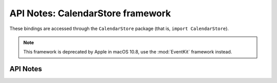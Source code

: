.. module:: CalendarStore
   :platform: macOS
   :synopsis: Bindings for the CalendarStore
   :deprecated:

API Notes: CalendarStore framework
==================================

These bindings are accessed through the ``CalendarStore`` package (that is, ``import CalendarStore``).

.. note::

   This framework is deprecated by Apple in macOS 10.8, use the :mod:`EventKit` framework instead.

API Notes
---------
